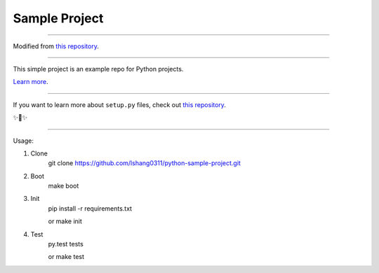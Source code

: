 Sample Project
========================

---------------

Modified from `this repository <https://github.com/kennethreitz/samplemod>`_.


---------------

This simple project is an example repo for Python projects.

`Learn more <http://www.kennethreitz.org/essays/repository-structure-and-python>`_.

---------------

If you want to learn more about ``setup.py`` files, check out `this repository <https://github.com/kennethreitz/setup.py>`_.

✨🍰✨

---------------

Usage:

1) Clone
    git clone https://github.com/lshang0311/python-sample-project.git

2) Boot
    make boot

3) Init
    pip install -r requirements.txt

    or
    make init

4) Test
    py.test tests

    or
    make test

